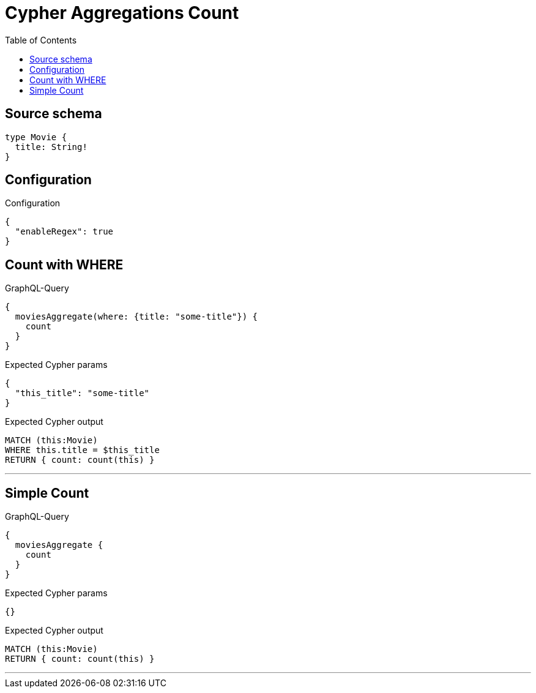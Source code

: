 :toc:

= Cypher Aggregations Count

== Source schema

[source,graphql,schema=true]
----
type Movie {
  title: String!
}
----

== Configuration

.Configuration
[source,json,schema-config=true]
----
{
  "enableRegex": true
}
----
== Count with WHERE

.GraphQL-Query
[source,graphql]
----
{
  moviesAggregate(where: {title: "some-title"}) {
    count
  }
}
----

.Expected Cypher params
[source,json]
----
{
  "this_title": "some-title"
}
----

.Expected Cypher output
[source,cypher]
----
MATCH (this:Movie)
WHERE this.title = $this_title
RETURN { count: count(this) }
----

'''

== Simple Count

.GraphQL-Query
[source,graphql]
----
{
  moviesAggregate {
    count
  }
}
----

.Expected Cypher params
[source,json]
----
{}
----

.Expected Cypher output
[source,cypher]
----
MATCH (this:Movie)
RETURN { count: count(this) }
----

'''


